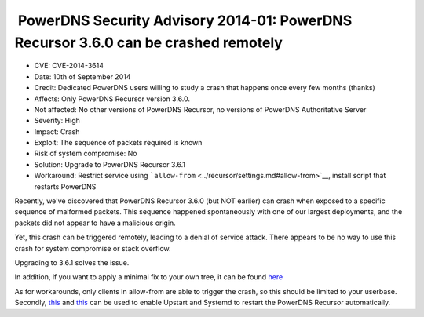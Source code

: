  PowerDNS Security Advisory 2014-01: PowerDNS Recursor 3.6.0 can be crashed remotely
------------------------------------------------------------------------------------

-  CVE: CVE-2014-3614
-  Date: 10th of September 2014
-  Credit: Dedicated PowerDNS users willing to study a crash that
   happens once every few months (thanks)
-  Affects: Only PowerDNS Recursor version 3.6.0.
-  Not affected: No other versions of PowerDNS Recursor, no versions of
   PowerDNS Authoritative Server
-  Severity: High
-  Impact: Crash
-  Exploit: The sequence of packets required is known
-  Risk of system compromise: No
-  Solution: Upgrade to PowerDNS Recursor 3.6.1
-  Workaround: Restrict service using
   ```allow-from`` <../recursor/settings.md#allow-from>`__, install
   script that restarts PowerDNS

Recently, we've discovered that PowerDNS Recursor 3.6.0 (but NOT
earlier) can crash when exposed to a specific sequence of malformed
packets. This sequence happened spontaneously with one of our largest
deployments, and the packets did not appear to have a malicious origin.

Yet, this crash can be triggered remotely, leading to a denial of
service attack. There appears to be no way to use this crash for system
compromise or stack overflow.

Upgrading to 3.6.1 solves the issue.

In addition, if you want to apply a minimal fix to your own tree, it can
be found `here <https://xs.powerdns.com/tmp/minipatch-3.6.1>`__

As for workarounds, only clients in allow-from are able to trigger the
crash, so this should be limited to your userbase. Secondly,
`this <https://github.com/PowerDNS/pdns/blob/master/contrib/upstart-recursor.conf>`__
and
`this <https://github.com/PowerDNS/pdns/blob/master/contrib/systemd-pdns-recursor.service>`__
can be used to enable Upstart and Systemd to restart the PowerDNS
Recursor automatically.
